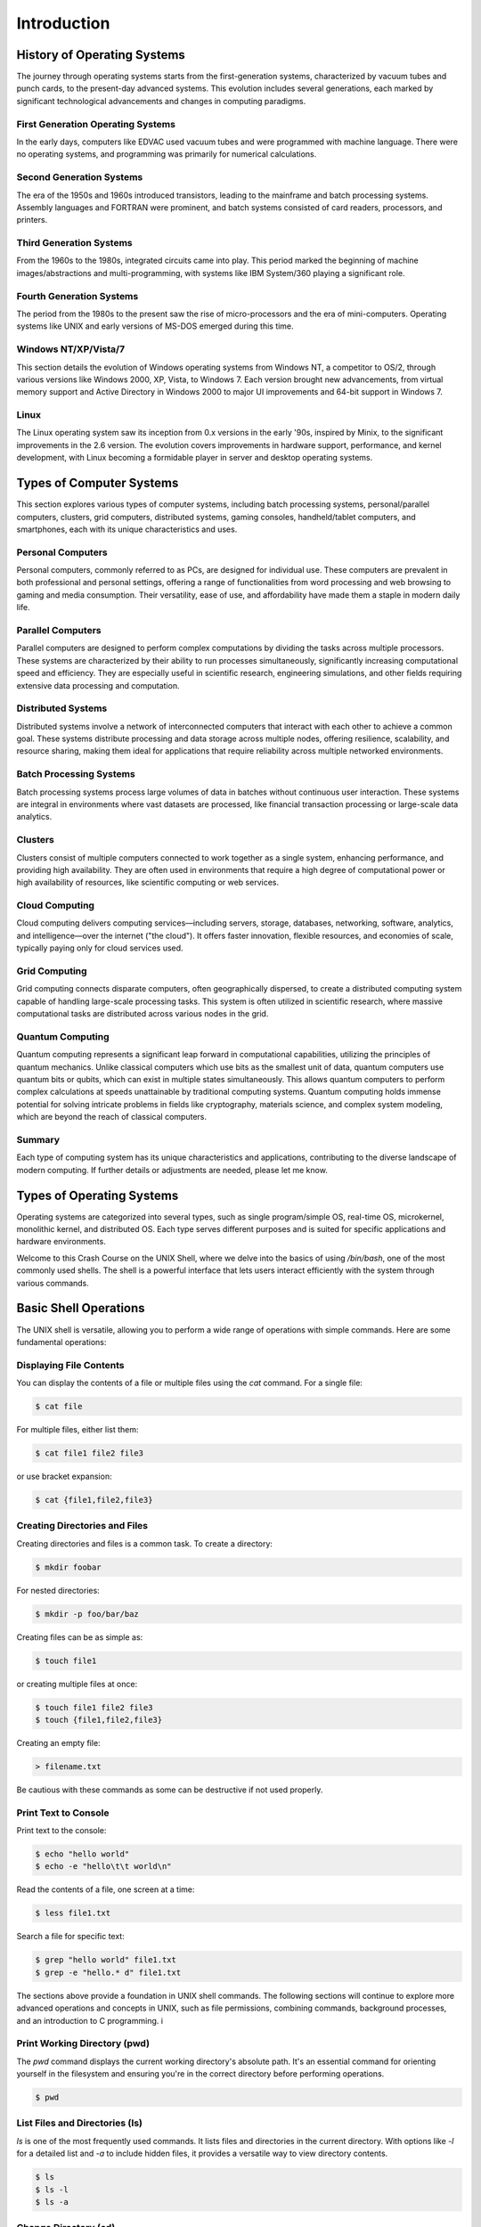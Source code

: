 .. _introduction:

Introduction
============

.. _history_operating_systems:

History of Operating Systems
----------------------------

The journey through operating systems starts from the first-generation systems, characterized by vacuum tubes and punch cards, to the present-day advanced systems. This evolution includes several generations, each marked by significant technological advancements and changes in computing paradigms.

.. _first_generation_systems:

First Generation Operating Systems
^^^^^^^^^^^^^^^^^^^^^^^^^^^^^^^^^^^^^^^^^^^^

In the early days, computers like EDVAC used vacuum tubes and were programmed with machine language. There were no operating systems, and programming was primarily for numerical calculations.

.. _second_generation_systems:

Second Generation Systems
^^^^^^^^^^^^^^^^^^^^^^^^^^^^^^^^^^^^^^^^^^^^

The era of the 1950s and 1960s introduced transistors, leading to the mainframe and batch processing systems. Assembly languages and FORTRAN were prominent, and batch systems consisted of card readers, processors, and printers.

.. _third_generation_systems:

Third Generation Systems
^^^^^^^^^^^^^^^^^^^^^^^^^^^^^^^^^^^^^^^^^^^^

From the 1960s to the 1980s, integrated circuits came into play. This period marked the beginning of machine images/abstractions and multi-programming, with systems like IBM System/360 playing a significant role.

.. _fourth_generation_systems:

Fourth Generation Systems
^^^^^^^^^^^^^^^^^^^^^^^^^^^^^^^^^^^^^^^^^^^^

The period from the 1980s to the present saw the rise of micro-processors and the era of mini-computers. Operating systems like UNIX and early versions of MS-DOS emerged during this time.

.. _history_windows_nt_xp_vista_7:

Windows NT/XP/Vista/7
^^^^^^^^^^^^^^^^^^^^^^^^^^^^^^^^^^^^^^^^^^^^

This section details the evolution of Windows operating systems from Windows NT, a competitor to OS/2, through various versions like Windows 2000, XP, Vista, to Windows 7. Each version brought new advancements, from virtual memory support and Active Directory in Windows 2000 to major UI improvements and 64-bit support in Windows 7.

.. _history_linux:

Linux
^^^^^^^^^^^^^^^^^^^^^^^^^^^^^^^^^^^^^^^^^^^^

The Linux operating system saw its inception from 0.x versions in the early '90s, inspired by Minix, to the significant improvements in the 2.6 version. The evolution covers improvements in hardware support, performance, and kernel development, with Linux becoming a formidable player in server and desktop operating systems.

.. _types_of_computer_systems:

Types of Computer Systems
-------------------------

This section explores various types of computer systems, including batch processing systems, personal/parallel computers, clusters, grid computers, distributed systems, gaming consoles, handheld/tablet computers, and smartphones, each with its unique characteristics and uses.


.. _personal_computers:

Personal Computers
^^^^^^^^^^^^^^^^^^^^^^^^^^^^^^^^^^^^^^^^^^^^

Personal computers, commonly referred to as PCs, are designed for individual use. These computers are prevalent in both professional and personal settings, offering a range of functionalities from word processing and web browsing to gaming and media consumption. Their versatility, ease of use, and affordability have made them a staple in modern daily life.

.. _parallel_computers:

Parallel Computers
^^^^^^^^^^^^^^^^^^^^^^^^^^^^^^^^^^^^^^^^^^^^

Parallel computers are designed to perform complex computations by dividing the tasks across multiple processors. These systems are characterized by their ability to run processes simultaneously, significantly increasing computational speed and efficiency. They are especially useful in scientific research, engineering simulations, and other fields requiring extensive data processing and computation.


.. _distributed_systems:

Distributed Systems
^^^^^^^^^^^^^^^^^^^^^^^^^^^^^^^^^^^^^^^^^^^^

Distributed systems involve a network of interconnected computers that interact with each other to achieve a common goal. These systems distribute processing and data storage across multiple nodes, offering resilience, scalability, and resource sharing, making them ideal for applications that require reliability across multiple networked environments.

.. _batch_processing_systems:

Batch Processing Systems
^^^^^^^^^^^^^^^^^^^^^^^^^^^^^^^^^^^^^^^^^^^^

Batch processing systems process large volumes of data in batches without continuous user interaction. These systems are integral in environments where vast datasets are processed, like financial transaction processing or large-scale data analytics.

.. _clusters:

Clusters
^^^^^^^^^^^^^^^^^^^^^^^^^^^^^^^^^^^^^^^^^^^^

Clusters consist of multiple computers connected to work together as a single system, enhancing performance, and providing high availability. They are often used in environments that require a high degree of computational power or high availability of resources, like scientific computing or web services.

.. _cloud_computing:

Cloud Computing
^^^^^^^^^^^^^^^^^^^^^^^^^^^^^^^^^^^^^^^^^^^^

Cloud computing delivers computing services—including servers, storage, databases, networking, software, analytics, and intelligence—over the internet ("the cloud"). It offers faster innovation, flexible resources, and economies of scale, typically paying only for cloud services used.

.. _grid_computing:

Grid Computing
^^^^^^^^^^^^^^^^^^^^^^^^^^^^^^^^^^^^^^^^^^^^

Grid computing connects disparate computers, often geographically dispersed, to create a distributed computing system capable of handling large-scale processing tasks. This system is often utilized in scientific research, where massive computational tasks are distributed across various nodes in the grid.

Quantum Computing
^^^^^^^^^^^^^^^^^^^^^

Quantum computing represents a significant leap forward in computational capabilities, utilizing the principles of quantum mechanics. Unlike classical computers which use bits as the smallest unit of data, quantum computers use quantum bits or qubits, which can exist in multiple states simultaneously. This allows quantum computers to perform complex calculations at speeds unattainable by traditional computing systems. Quantum computing holds immense potential for solving intricate problems in fields like cryptography, materials science, and complex system modeling, which are beyond the reach of classical computers.

Summary
^^^^^^^^^^^^^^^^^^^^^^^^^^^^^^^^^^^^^^^^^^^^

Each type of computing system has its unique characteristics and applications, contributing to the diverse landscape of modern computing. If further details or adjustments are needed, please let me know.

Types of Operating Systems
--------------------------

Operating systems are categorized into several types, such as single program/simple OS, real-time OS, microkernel, monolithic kernel, and distributed OS. Each type serves different purposes and is suited for specific applications and hardware environments.



Welcome to this Crash Course on the UNIX Shell, where we delve into the basics of using `/bin/bash`, one of the most commonly used shells. The shell is a powerful interface that lets users interact efficiently with the system through various commands.

.. _basic_operations:

Basic Shell Operations
----------------------

The UNIX shell is versatile, allowing you to perform a wide range of operations with simple commands. Here are some fundamental operations:

.. _displaying_file_contents:

Displaying File Contents
^^^^^^^^^^^^^^^^^^^^^^^^^^^^^^^^^^^^^^^^^^^^

You can display the contents of a file or multiple files using the `cat` command. For a single file:

.. code-block:: bash

   $ cat file

For multiple files, either list them:

.. code-block:: bash

   $ cat file1 file2 file3

or use bracket expansion:

.. code-block:: bash

   $ cat {file1,file2,file3}

.. _creating_directories_files:

Creating Directories and Files
^^^^^^^^^^^^^^^^^^^^^^^^^^^^^^^^^^^^^^^^^^^^

Creating directories and files is a common task. To create a directory:

.. code-block:: bash

   $ mkdir foobar

For nested directories:

.. code-block:: bash

   $ mkdir -p foo/bar/baz

Creating files can be as simple as:

.. code-block:: bash

   $ touch file1

or creating multiple files at once:

.. code-block:: bash

   $ touch file1 file2 file3
   $ touch {file1,file2,file3}

Creating an empty file:

.. code-block:: bash

   > filename.txt

Be cautious with these commands as some can be destructive if not used properly.

.. _more_useful_commands:

Print Text to Console
^^^^^^^^^^^^^^^^^^^^^^^^^^^^^^^^^^^^^^^^^^^^

.. _print_text_console:

Print text to the console:

.. code-block:: bash

   $ echo "hello world"
   $ echo -e "hello\t\t world\n"

.. _read_file_content:

Read the contents of a file, one screen at a time:

.. code-block:: bash

   $ less file1.txt

.. _search_file_text:

Search a file for specific text:

.. code-block:: bash

   $ grep "hello world" file1.txt
   $ grep -e "hello.* d" file1.txt

The sections above provide a foundation in UNIX shell commands. The following sections will continue to explore more advanced operations and concepts in UNIX, such as file permissions, combining commands, background processes, and an introduction to C programming.
i



Print Working Directory (pwd)
^^^^^^^^^^^^^^^^^^^^^^^^^^^^^^^^^^^^^^^^^^^^

The `pwd` command displays the current working directory's absolute path. It's an essential command for orienting yourself in the filesystem and ensuring you're in the correct directory before performing operations.

.. code-block:: bash

   $ pwd

.. _list_files_directories:

List Files and Directories (ls)
^^^^^^^^^^^^^^^^^^^^^^^^^^^^^^^^^^^^^^^^^^^^

`ls` is one of the most frequently used commands. It lists files and directories in the current directory. With options like `-l` for a detailed list and `-a` to include hidden files, it provides a versatile way to view directory contents.

.. code-block:: bash

   $ ls
   $ ls -l
   $ ls -a

.. _change_directory:

Change Directory (cd)
^^^^^^^^^^^^^^^^^^^^^^^^^^^^^^^^^^^^^^^^^^^^

Navigating the filesystem is a fundamental task in the shell, and `cd` is the command that makes it possible. It changes the current directory to another one specified in the command.

.. code-block:: bash

   $ cd /path/to/directory
   $ cd ..
   $ cd

.. _copy_files_directories:

Copy Files and Directories (cp)
^^^^^^^^^^^^^^^^^^^^^^^^^^^^^^^^^^^^^^^^^^^^

The `cp` command is used for copying files and directories. It's crucial for duplicating data, creating backups, or moving data around. The `-r` option is used to copy directories recursively.

.. code-block:: bash

   $ cp source_file destination_file
   $ cp -r source_directory destination_directory

.. _move_rename_files:

Move/Rename Files (mv)
^^^^^^^^^^^^^^^^^^^^^^^^^^^^^^^^^^^^^^^^^^^^

`mv` serves a dual purpose: it moves files and directories and renames them. This command is especially useful for organizing files and directories or changing file names.

.. code-block:: bash

   $ mv old_filename new_filename
   $ mv file /path/to/new/location

.. _remove_files_directories:

Remove Files and Directories (rm)
^^^^^^^^^^^^^^^^^^^^^^^^^^^^^^^^^^^^^^^^^^^^

`rm` is used to delete files and directories. Caution is advised with this command, especially with the `-r` option for recursive deletion, as it permanently removes data.

.. code-block:: bash

   $ rm file
   $ rm -r directory

.. _view_file_contents:

View File Contents (less, more, cat)
^^^^^^^^^^^^^^^^^^^^^^^^^^^^^^^^^^^^^^^^^^^^

Commands like `less`, `more`, and `cat` are used for viewing the contents of files. `less` and `more` are particularly useful for navigating through larger files.

.. code-block:: bash

   $ less file
   $ more file
   $ cat file

.. _find_files_directories:

Find Files and Directories (find, locate)
^^^^^^^^^^^^^^^^^^^^^^^^^^^^^^^^^^^^^^^^^^^^

The `find` and `locate` commands are powerful tools for searching files and directories. They can search based on different criteria like name, size, or modification date.

.. code-block:: bash

   $ find /path -name "filename"
   $ locate filename

.. _file_permissions_ownership:

File Permissions and Ownership (chmod, chown)
^^^^^^^^^^^^^^^^^^^^^^^^^^^^^^^^^^^^^^^^^^^^^^^

`chmod` and `chown` are vital for managing file permissions and ownership. They ensure security and proper access control of files and directories.

.. code-block:: bash

   $ chmod 755 file
   $ chown user:group file

.. _process_management:

Process Management (ps, top, kill)
^^^^^^^^^^^^^^^^^^^^^^^^^^^^^^^^^^^^^^^^^^^^

Managing processes is a critical aspect of system administration. Commands like `ps`, `top`, and `kill` allow users to view active processes, monitor system resources, and terminate processes when necessary.

.. code-block:: bash

   $ ps
   $ top
   $ kill PID

